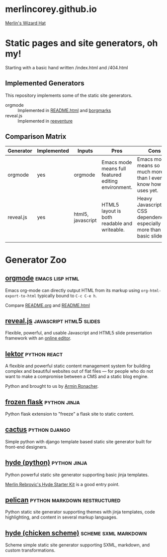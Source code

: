 * merlincorey.github.io

[[./images/merlin-wizard-hat.jpg][Merlin's Wizard Hat]]

* Static pages and site generators, oh my!

Starting with a basic hand written /index.html and /404.html

** Implemented Generators

   This repository implements some of the static site generators.

   - orgmode :: Implemented in [[./README.html][README.html]] and [[./borgmarks/][borgmarks]]
   - reveal.js :: Implemented in [[./reeventure/][reeventure]]

** Comparison Matrix

| Generator | Implemented | Inputs            | Pros                                                | Cons                                                                          |
|-----------+-------------+-------------------+-----------------------------------------------------+-------------------------------------------------------------------------------|
| orgmode   | yes         | orgmode           | Emacs mode means full featured editing environment. | Emacs mode means so much more than I even know how to uses yet.               |
| reveal.js | yes         | html5, javascript | HTML5 layout is both readable and writeable.        | Heavy Javascript and CSS dependencies, especially for more than basic slides. |
|           |             |                   |                                                     |                                                                               |

* Generator Zoo

** [[http://orgmode.org/][orgmode]] 						    :emacs:lisp:html:

Emacs org-mode can directly output HTML from its markup using =org-html-export-to-html= typically bound to =C-c C-e h=.

Compare [[./README.org][README.org]] and [[./README.html][README.html]]

** [[http://lab.hakim.se/reveal-js/][reveal.js]] 					    :javascript:html5:slides:

Flexible, powerful, and usable Javascript and HTML5 slide presentation framework with an [[https://slides.com/][online editor]].

** [[https://www.getlektor.com/][lektor]] 						       :python:react:

A flexible and powerful static content management system for building complex and beautiful websites out of flat files — for people who do not want to make a compromise between a CMS and a static blog engine.

Python and brought to us by [[http://lucumr.pocoo.org/about/][Armin Ronacher]].

** [[http://pythonhosted.org/Frozen-Flask/][frozen flask]] 					       :python:jinja:

Python flask extension to "freeze" a flask site to static content.

** [[https://github.com/eudicots/Cactus][cactus]] 						      :python:django:

Simple python with django template based static site generator built for front-end designers.

** [[http://hyde.github.io/][hyde (python)]] 					       :python:jinja:

Python powerful static site generator supporting basic jinja templates.

[[http://merlin.rebrovic.net/hyde-starter-kit/first-steps.html][Merlin Rebrovic's Hyde Starter Kit]] is a good entry point.

** [[https://getpelican.com/][pelican]] 				       :python:markdown:restructured:

Python static site generator supporting themes with jinja templates, code highlighting, and content in several markup languages.

** [[http://wiki.call-cc.org/eggref/4/hyde][hyde (chicken scheme)]] 			       :scheme:sxml:markdown:

Scheme simple static site generator supporting SXML, markdown, and custom transformations.

